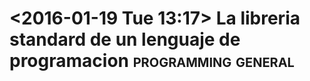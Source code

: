 * <2016-01-19 Tue 13:17>  La libreria standard de un lenguaje de programacion :programming:general:

